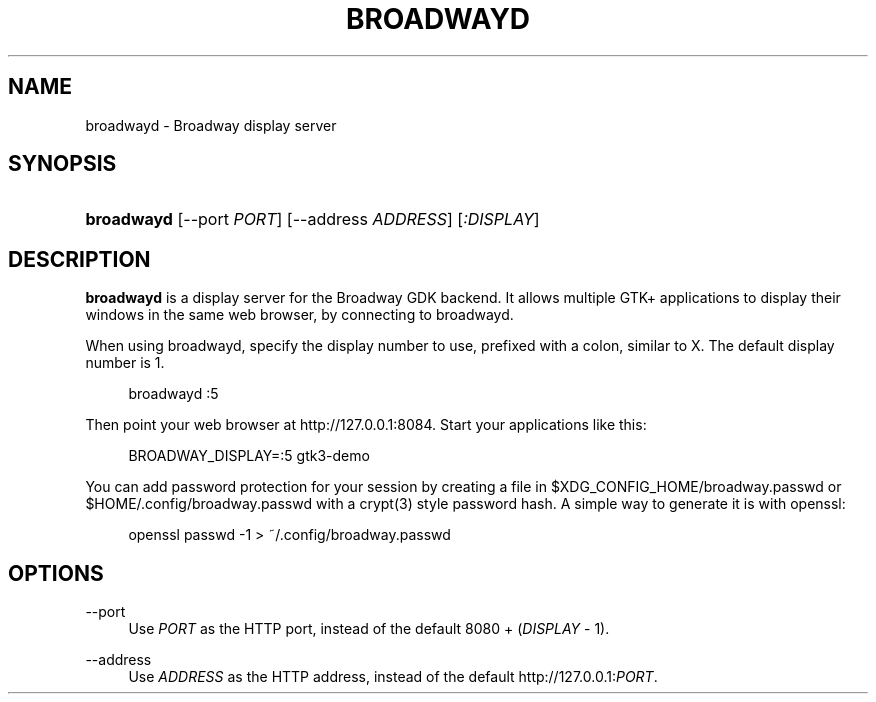 '\" t
.\"     Title: broadwayd
.\"    Author: Alexander Larsson
.\" Generator: DocBook XSL Stylesheets v1.78.1 <http://docbook.sf.net/>
.\"      Date: 11/15/2013
.\"    Manual: User Commands
.\"    Source: GTK+
.\"  Language: English
.\"
.TH "BROADWAYD" "1" "" "GTK+" "User Commands"
.\" -----------------------------------------------------------------
.\" * Define some portability stuff
.\" -----------------------------------------------------------------
.\" ~~~~~~~~~~~~~~~~~~~~~~~~~~~~~~~~~~~~~~~~~~~~~~~~~~~~~~~~~~~~~~~~~
.\" http://bugs.debian.org/507673
.\" http://lists.gnu.org/archive/html/groff/2009-02/msg00013.html
.\" ~~~~~~~~~~~~~~~~~~~~~~~~~~~~~~~~~~~~~~~~~~~~~~~~~~~~~~~~~~~~~~~~~
.ie \n(.g .ds Aq \(aq
.el       .ds Aq '
.\" -----------------------------------------------------------------
.\" * set default formatting
.\" -----------------------------------------------------------------
.\" disable hyphenation
.nh
.\" disable justification (adjust text to left margin only)
.ad l
.\" -----------------------------------------------------------------
.\" * MAIN CONTENT STARTS HERE *
.\" -----------------------------------------------------------------
.SH "NAME"
broadwayd \- Broadway display server
.SH "SYNOPSIS"
.HP \w'\fBbroadwayd\fR\ 'u
\fBbroadwayd\fR [\-\-port\ \fIPORT\fR] [\-\-address\ \fIADDRESS\fR] [\fI:DISPLAY\fR]
.SH "DESCRIPTION"
.PP
\fBbroadwayd\fR
is a display server for the Broadway GDK backend\&. It allows multiple GTK+ applications to display their windows in the same web browser, by connecting to broadwayd\&.
.PP
When using broadwayd, specify the display number to use, prefixed with a colon, similar to X\&. The default display number is 1\&.
.sp
.if n \{\
.RS 4
.\}
.nf
broadwayd :5
.fi
.if n \{\
.RE
.\}
.sp
Then point your web browser at
http://127\&.0\&.0\&.1:8084\&. Start your applications like this:
.sp
.if n \{\
.RS 4
.\}
.nf
BROADWAY_DISPLAY=:5 gtk3\-demo
.fi
.if n \{\
.RE
.\}
.sp
You can add password protection for your session by creating a file in
$XDG_CONFIG_HOME/broadway\&.passwd
or
$HOME/\&.config/broadway\&.passwd
with a crypt(3) style password hash\&. A simple way to generate it is with openssl:
.sp
.if n \{\
.RS 4
.\}
.nf
openssl passwd \-1  > ~/\&.config/broadway\&.passwd
.fi
.if n \{\
.RE
.\}
.sp
.SH "OPTIONS"
.PP
\-\-port
.RS 4
Use
\fIPORT\fR
as the HTTP port, instead of the default 8080 + (\fIDISPLAY\fR
\- 1)\&.
.RE
.PP
\-\-address
.RS 4
Use
\fIADDRESS\fR
as the HTTP address, instead of the default
http://127\&.0\&.0\&.1:\fIPORT\fR\&.
.RE
